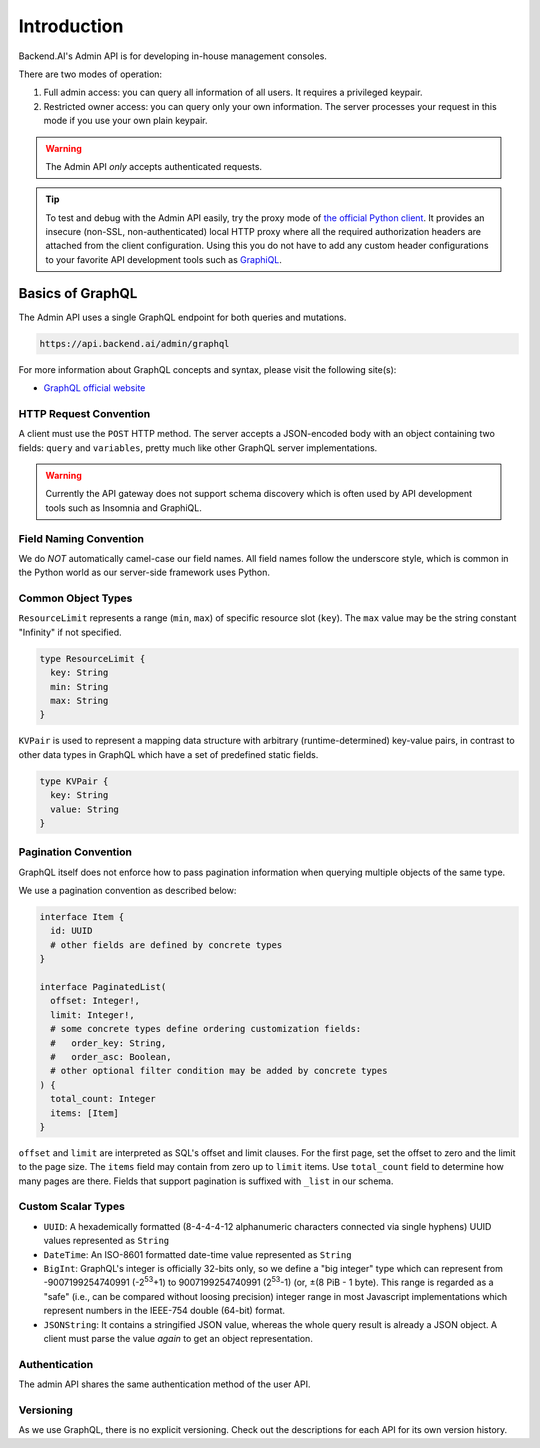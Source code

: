 Introduction
============

Backend.AI's Admin API is for developing in-house management consoles.

There are two modes of operation:

1. Full admin access: you can query all information of all users. It requires a
   privileged keypair.
2. Restricted owner access: you can query only your own information. The server
   processes your request in this mode if you use your own plain keypair.

.. warning::

   The Admin API *only* accepts authenticated requests.

.. tip::

   To test and debug with the Admin API easily, try the proxy mode of `the official Python client <https://pypi.python.org/pypi/backend.ai-client>`_.
   It provides an insecure (non-SSL, non-authenticated) local HTTP proxy where all the required authorization headers are attached from the client configuration.
   Using this you do not have to add any custom header configurations to your favorite API development tools such as `GraphiQL <https://github.com/graphql/graphiql>`_.

Basics of GraphQL
-----------------

The Admin API uses a single GraphQL endpoint for both queries and mutations.

.. code-block:: text

   https://api.backend.ai/admin/graphql

For more information about GraphQL concepts and syntax, please visit the following site(s):

* `GraphQL official website <http://graphql.org/>`_


HTTP Request Convention
~~~~~~~~~~~~~~~~~~~~~~~

A client must use the ``POST`` HTTP method.
The server accepts a JSON-encoded body with an object containing two fields: ``query`` and ``variables``,
pretty much like other GraphQL server implementations.

.. warning::

   Currently the API gateway does not support schema discovery which is often
   used by API development tools such as Insomnia and GraphiQL.


Field Naming Convention
~~~~~~~~~~~~~~~~~~~~~~~

We do *NOT* automatically camel-case our field names.
All field names follow the underscore style, which is common in the Python world
as our server-side framework uses Python.


Common Object Types
~~~~~~~~~~~~~~~~~~~

``ResourceLimit`` represents a range (``min``, ``max``) of specific resource slot (``key``).
The ``max`` value may be the string constant "Infinity" if not specified.

.. code-block:: graphql

   type ResourceLimit {
     key: String
     min: String
     max: String
   }

``KVPair`` is used to represent a mapping data structure with arbitrary (runtime-determined) key-value pairs, in contrast to other data types in GraphQL which have a set of predefined static fields.

.. code-block:: graphql

   type KVPair {
     key: String
     value: String
   }


Pagination Convention
~~~~~~~~~~~~~~~~~~~~~

GraphQL itself does not enforce how to pass pagination information when
querying multiple objects of the same type.

We use a pagination convention as described below:

.. code-block:: graphql

   interface Item {
     id: UUID
     # other fields are defined by concrete types
   }

   interface PaginatedList(
     offset: Integer!,
     limit: Integer!,
     # some concrete types define ordering customization fields:
     #   order_key: String,
     #   order_asc: Boolean,
     # other optional filter condition may be added by concrete types
   ) {
     total_count: Integer
     items: [Item]
   }

``offset`` and ``limit`` are interpreted as SQL's offset and limit clauses.
For the first page, set the offset to zero and the limit to the page size.
The ``items`` field may contain from zero up to ``limit`` items.
Use ``total_count`` field to determine how many pages are there.
Fields that support pagination is suffixed with ``_list`` in our schema.


Custom Scalar Types
~~~~~~~~~~~~~~~~~~~

* ``UUID``: A hexademically formatted (8-4-4-4-12 alphanumeric characters connected via single hyphens) UUID values represented as ``String``
* ``DateTime``: An ISO-8601 formatted date-time value represented as ``String``
* ``BigInt``: GraphQL's integer is officially 32-bits only,
  so we define a "big integer" type which can represent from -9007199254740991 (-2\ :sup:`53`\ +1) to 9007199254740991 (2\ :sup:`53`\ -1) (or, ±(8 PiB - 1 byte).
  This range is regarded as a "safe" (i.e., can be compared without loosing precision) integer range in most Javascript implementations which represent numbers in the IEEE-754 double (64-bit) format.
* ``JSONString``: It contains a stringified JSON value, whereas the whole query result is already a JSON object.  A client must parse the value *again* to get an object representation.


Authentication
~~~~~~~~~~~~~~

The admin API shares the same authentication method of the user API.


Versioning
~~~~~~~~~~

As we use GraphQL, there is no explicit versioning.
Check out the descriptions for each API for its own version history.
